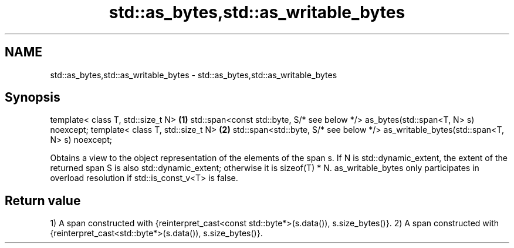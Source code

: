 .TH std::as_bytes,std::as_writable_bytes 3 "2020.03.24" "http://cppreference.com" "C++ Standard Libary"
.SH NAME
std::as_bytes,std::as_writable_bytes \- std::as_bytes,std::as_writable_bytes

.SH Synopsis

template< class T, std::size_t N>                                                     \fB(1)\fP
std::span<const std::byte, S/* see below */> as_bytes(std::span<T, N> s) noexcept;
template< class T, std::size_t N>                                                     \fB(2)\fP
std::span<std::byte, S/* see below */> as_writable_bytes(std::span<T, N> s) noexcept;

Obtains a view to the object representation of the elements of the span s.
If N is std::dynamic_extent, the extent of the returned span S is also std::dynamic_extent; otherwise it is sizeof(T) * N.
as_writable_bytes only participates in overload resolution if std::is_const_v<T> is false.

.SH Return value

1) A span constructed with {reinterpret_cast<const std::byte*>(s.data()), s.size_bytes()}.
2) A span constructed with {reinterpret_cast<std::byte*>(s.data()), s.size_bytes()}.



